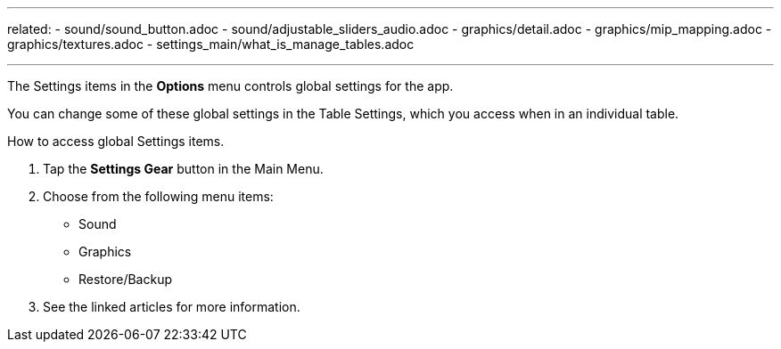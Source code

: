 ---
related:
    - sound/sound_button.adoc
    - sound/adjustable_sliders_audio.adoc
    - graphics/detail.adoc
    - graphics/mip_mapping.adoc
    - graphics/textures.adoc
    - settings_main/what_is_manage_tables.adoc

---

:experimental:

The Settings items in the btn:[Options] menu controls global settings for the app.

You can change some of these global settings in the Table Settings, which you access when in an individual table.

.How to access global Settings items.
. Tap the btn:[Settings Gear] button in the Main Menu.
. Choose from the following menu items:
* Sound
* Graphics
* Restore/Backup
. See the linked articles for more information.

